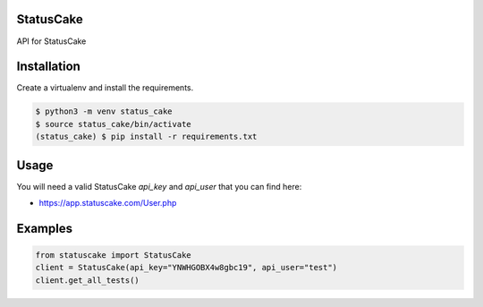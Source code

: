 StatusCake
==========

.. image:: https://travis-ci.org/trbs/statuscake.svg?branch=master
    :target: https://travis-ci.org/trbs/statuscake

.. image:: https://img.shields.io/pypi/v/statuscake.svg
    :target: https://pypi.python.org/pypi/statuscake/
    :alt: Latest PyPI version

.. image:: https://img.shields.io/pypi/l/statuscake.svg
   :target: https://github.com/trbs/statuscake/blob/master/LICENSE

API for StatusCake

Installation
============
Create a virtualenv and install the requirements.

.. code-block:: bash

  $ python3 -m venv status_cake
  $ source status_cake/bin/activate
  (status_cake) $ pip install -r requirements.txt

Usage
=====
You will need a valid StatusCake `api_key` and `api_user` that you can find here:

- https://app.statuscake.com/User.php

Examples
========

.. code-block:: bash

  from statuscake import StatusCake
  client = StatusCake(api_key="YNWHGOBX4w8gbc19", api_user="test")
  client.get_all_tests()
